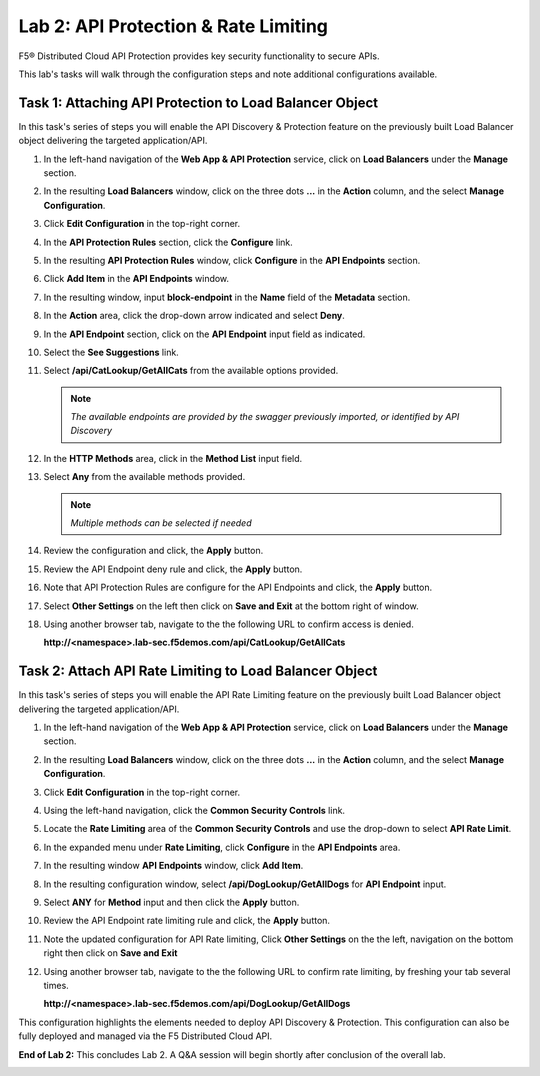 Lab 2: API Protection & Rate Limiting
=====================================

F5® Distributed Cloud API Protection provides key security functionality to secure APIs.

This lab's tasks will walk through the configuration steps and note additional configurations available.

Task 1: Attaching API Protection to Load Balancer Object 
~~~~~~~~~~~~~~~~~~~~~~~~~~~~~~~~~~~~~~~~~~~~~~~~~~~~~~~~

In this task's series of steps you will enable the API Discovery & Protection feature on the 
previously built Load Balancer object delivering the targeted application/API.

#. In the left-hand navigation of the **Web App & API Protection** service, click on **Load
   Balancers** under the **Manage** section.                                               

   |class4-shared-002|                                                                          

#. In the resulting **Load Balancers** window, click on the three dots **...** in the        
   **Action** column, and the select **Manage Configuration**.                               

   |class4-shared-003|                                                                          

#. Click **Edit Configuration** in the top-right corner.                                     

   |class4-shared-004|                                                                          

#. In the **API Protection Rules** section, click the **Configure** link.                    

   |lab2-task1-004|                                                                             

#. In the resulting **API Protection Rules** window, click **Configure** in the              
   **API Endpoints** section.                                                                

   |lab2-task1-005|                                                                             

#. Click **Add Item** in the **API Endpoints** window.                                       

   |lab2-task1-006|                                                                             

#. In the resulting window, input **block-endpoint** in the **Name** field of the            
   **Metadata** section.                                                                     
                                                                                           
#. In the **Action** area, click the drop-down arrow indicated and select **Deny**.          

   |lab2-task1-007|                                                                             

#. In the **API Endpoint** section, click on the **API Endpoint** input field as indicated.  
                                                                                            
#. Select the **See Suggestions** link.                                                     

   |lab2-task1-008|                                                                             

#. Select **/api/CatLookup/GetAllCats** from the available options provided.
                                                                                         
   .. note::                                                                                    
      *The available endpoints are provided by the swagger previously imported,                 
      or identified by API Discovery*                                                           
                                                                                          
#. In the **HTTP Methods** area, click in the **Method List** input field.                  

   |lab2-task1-009|                                                                             

#. Select **Any** from the available methods provided.                                      
                                                                                             
   .. note::                                                                                    
      *Multiple methods can be selected if needed*                                              

   |lab2-task1-010|                                                                             

#. Review the configuration and click, the **Apply** button.                                

   |lab2-task1-011|                                                                             

#. Review the API Endpoint deny rule and click, the **Apply** button.                       

   |lab2-task1-012|                                                                             

#. Note that API Protection Rules are configure for the API Endpoints and click, the        
   **Apply** button.                                                                        

   |lab2-task1-013|                                                                             

#. Select **Other Settings** on the left then click on **Save and Exit**                    
   at the bottom right of window.                                                           

   |lab2-task2-009|                                                                             

#. Using another browser tab, navigate to the the following URL to confirm
   access is denied.                                                                        
                                                                                          
   **http://<namespace>.lab-sec.f5demos.com/api/CatLookup/GetAllCats**                      

Task 2: Attach API Rate Limiting to Load Balancer Object 
~~~~~~~~~~~~~~~~~~~~~~~~~~~~~~~~~~~~~~~~~~~~~~~~~~~~~~~~~~~~~~~~~~~~

In this task's series of steps you will enable the API Rate Limiting feature on the 
previously built Load Balancer object delivering the targeted application/API.

#. In the left-hand navigation of the **Web App & API Protection** service, click on **Load
   Balancers** under the **Manage** section.                                               

   |class4-shared-002|                                                                          

#. In the resulting **Load Balancers** window, click on the three dots **...** in the        
   **Action** column, and the select **Manage Configuration**.                               

   |class4-shared-003|                                                                          

#. Click **Edit Configuration** in the top-right corner.                                     

   |class4-shared-004|                                                                          

#. Using the left-hand navigation, click the **Common Security Controls** link.              

   |lab2-task2-001|                                                                             

#. Locate the **Rate Limiting** area of the **Common Security Controls** and use the         
   drop-down to select **API Rate Limit**.                                                   

   |lab2-task2-003|                                                                             

#. In the expanded menu under **Rate Limiting**, click **Configure** in the **API          
   Endpoints** area.                                                                       

   |lab2-task2-004|                                                                             

#. In the resulting window **API Endpoints** window, click **Add Item**.                     

   |lab2-task2-005|                                                                             

#. In the resulting configuration window, select **/api/DogLookup/GetAllDogs** for **API  
   Endpoint** input.                                                                       
                                                                                           
#. Select **ANY** for **Method** input and then click the **Apply** button.                  

   |lab2-task2-006|                                                                             

#. Review the API Endpoint rate limiting rule and click, the **Apply** button.              

   |lab2-task2-007|                                                                             

#. Note the updated configuration for API Rate limiting, Click **Other Settings** on the    
   the left, navigation on the bottom right then click on **Save and Exit**                 

   |lab2-task2-008|                                                                             

   |lab2-task2-009|                                                                             

#. Using another browser tab, navigate to the the following URL to confirm
   rate limiting, by freshing your tab several times.

   **http://<namespace>.lab-sec.f5demos.com/api/DogLookup/GetAllDogs**                      

This configuration highlights the elements needed to deploy API Discovery & Protection. This                                                                                            
configuration can also be fully deployed and managed via the F5 Distributed Cloud API.       

**End of Lab 2:**  This concludes Lab 2. A Q&A session will begin shortly after conclusion of the overall lab.                        

|labend|                                                                                    

.. |class4-shared-001| image:: _static/class4-shared-001.png
   :width: 800px
.. |class4-shared-002| image:: _static/class4-shared-002.png
   :width: 800px
.. |class4-shared-003| image:: _static/class4-shared-003.png
   :width: 800px
.. |class4-shared-004| image:: _static/class4-shared-004.png
   :width: 800px
.. |lab2-task1-001| image:: _static/lab2-task1-001.png
   :width: 800px
.. |lab2-task1-002| image:: _static/lab2-task1-002.png
   :width: 800px
.. |lab2-task1-003| image:: _static/lab2-task1-003.png
   :width: 800px
.. |lab2-task1-004| image:: _static/lab2-task1-004.png
   :width: 800px
.. |lab2-task1-005| image:: _static/lab2-task1-005.png
   :width: 800px
.. |lab2-task1-006| image:: _static/lab2-task1-006.png
   :width: 800px
.. |lab2-task1-007| image:: _static/lab2-task1-007.png
   :width: 800px
.. |lab2-task1-008| image:: _static/lab2-task1-008.png
   :width: 800px
.. |lab2-task1-009| image:: _static/lab2-task1-009.png
   :width: 800px
.. |lab2-task1-010| image:: _static/lab2-task1-010.png
   :width: 800px
.. |lab2-task1-011| image:: _static/lab2-task1-011.png
   :width: 800px
.. |lab2-task1-012| image:: _static/lab2-task1-012.png
   :width: 800px
.. |lab2-task1-013| image:: _static/lab2-task1-013.png
   :width: 800px
.. |lab2-task2-001| image:: _static/lab2-task2-001.png
   :width: 800px
.. |lab2-task2-002| image:: _static/lab2-task2-002.png
   :width: 800px
.. |lab2-task2-003| image:: _static/lab2-task2-003.png
   :width: 800px
.. |lab2-task2-004| image:: _static/lab2-task2-004.png
   :width: 800px
.. |lab2-task2-005| image:: _static/lab2-task2-005.png
   :width: 800px
.. |lab2-task2-006| image:: _static/lab2-task2-006.png
   :width: 800px
.. |lab2-task2-007| image:: _static/lab2-task2-007.png
   :width: 800px
.. |lab2-task2-008| image:: _static/lab2-task2-008.png
   :width: 800px
.. |lab2-task2-009| image:: _static/lab2-task2-009.png
   :width: 800px
.. |labend| image:: _static/labend.png
   :width: 800px
